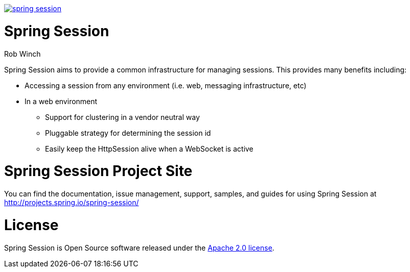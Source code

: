 image:https://badges.gitter.im/spring-projects/spring-session.svg[link="https://gitter.im/spring-projects/spring-session?utm_source=badge&utm_medium=badge&utm_campaign=pr-badge&utm_content=badge"]

= Spring Session
Rob Winch

Spring Session aims to provide a common infrastructure for managing sessions. This provides many benefits including:

* Accessing a session from any environment (i.e. web, messaging infrastructure, etc)
* In a web environment
** Support for clustering in a vendor neutral way
** Pluggable strategy for determining the session id
** Easily keep the HttpSession alive when a WebSocket is active

= Spring Session Project Site

You can find the documentation, issue management, support, samples, and guides for using Spring Session at http://projects.spring.io/spring-session/

= License

Spring Session is Open Source software released under the http://www.apache.org/licenses/LICENSE-2.0.html[Apache 2.0 license].
